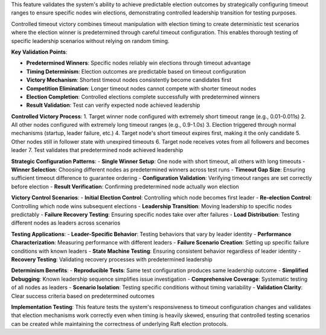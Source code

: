 This feature validates the system's ability to achieve predictable election outcomes by strategically configuring timeout ranges to ensure specific nodes win elections, demonstrating controlled leadership transition for testing purposes.

Controlled timeout victory combines timeout manipulation with election timing to create deterministic test scenarios where the election winner is predetermined through careful timeout configuration. This enables thorough testing of specific leadership scenarios without relying on random timing.

**Key Validation Points**:

- **Predetermined Winners**: Specific nodes reliably win elections through timeout advantage
- **Timing Determinism**: Election outcomes are predictable based on timeout configuration
- **Victory Mechanism**: Shortest timeout nodes consistently become candidates first
- **Competition Elimination**: Longer timeout nodes cannot compete with shorter timeout nodes
- **Election Completion**: Controlled elections complete successfully with predetermined winners
- **Result Validation**: Test can verify expected node achieved leadership

**Controlled Victory Process**:
1. Target winner node configured with extremely short timeout range (e.g., 0.01-0.011s)
2. All other nodes configured with extremely long timeout ranges (e.g., 0.9-1.0s)
3. Election triggered through normal mechanisms (startup, leader failure, etc.)
4. Target node's short timeout expires first, making it the only candidate
5. Other nodes still in follower state with unexpired timeouts
6. Target node receives votes from all followers and becomes leader
7. Test validates that predetermined node achieved leadership

**Strategic Configuration Patterns**:
- **Single Winner Setup**: One node with short timeout, all others with long timeouts
- **Winner Selection**: Choosing different nodes as predetermined winners across test runs
- **Timeout Gap Size**: Ensuring sufficient timeout difference to guarantee ordering
- **Configuration Validation**: Verifying timeout ranges are set correctly before election
- **Result Verification**: Confirming predetermined node actually won election

**Victory Control Scenarios**:
- **Initial Election Control**: Controlling which node becomes first leader
- **Re-election Control**: Controlling which node wins subsequent elections
- **Leadership Transition**: Moving leadership to specific nodes predictably
- **Failure Recovery Testing**: Ensuring specific nodes take over after failures
- **Load Distribution**: Testing different nodes as leaders across scenarios

**Testing Applications**:
- **Leader-Specific Behavior**: Testing behaviors that vary by leader identity
- **Performance Characterization**: Measuring performance with different leaders
- **Failure Scenario Creation**: Setting up specific failure conditions with known leaders
- **State Machine Testing**: Ensuring consistent behavior regardless of leader identity
- **Recovery Testing**: Validating recovery processes with predetermined leadership

**Determinism Benefits**:
- **Reproducible Tests**: Same test configuration produces same leadership outcome
- **Simplified Debugging**: Known leadership sequence simplifies issue investigation
- **Comprehensive Coverage**: Systematic testing of all nodes as leaders
- **Scenario Isolation**: Testing specific conditions without timing variability
- **Validation Clarity**: Clear success criteria based on predetermined outcomes

**Implementation Testing**:
This feature tests the system's responsiveness to timeout configuration changes and validates that election mechanisms work correctly even when timing is heavily skewed, ensuring that controlled testing scenarios can be created while maintaining the correctness of underlying Raft election protocols.
